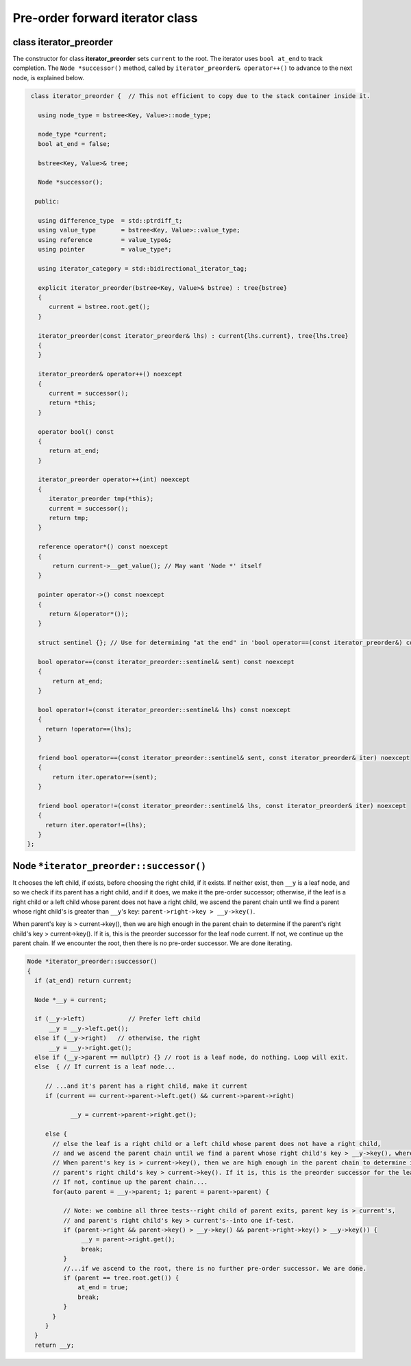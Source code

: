 Pre-order forward iterator class
++++++++++++++++++++++++++++++++

class iterator_preorder
~~~~~~~~~~~~~~~~~~~~~~~

The constructor for class **iterator_preorder** sets ``current`` to the root. The iterator uses ``bool at_end`` to track completion. The  ``Node *successor()`` method, called by ``iterator_preorder& operator++()`` to advance to the next node, is explained below.

.. code-block:: cpp

    class iterator_preorder {  // This not efficient to copy due to the stack container inside it.
   
      using node_type = bstree<Key, Value>::node_type;
   
      node_type *current;
      bool at_end = false;
   
      bstree<Key, Value>& tree;

      Node *successor(); 

     public:
   
      using difference_type  = std::ptrdiff_t; 
      using value_type       = bstree<Key, Value>::value_type; 
      using reference        = value_type&; 
      using pointer          = value_type*;
          
      using iterator_category = std::bidirectional_iterator_tag; 
   
      explicit iterator_preorder(bstree<Key, Value>& bstree) : tree{bstree}
      {
         current = bstree.root.get();
      }
      
      iterator_preorder(const iterator_preorder& lhs) : current{lhs.current}, tree{lhs.tree}
      {
      }
      
      iterator_preorder& operator++() noexcept 
      {
         current = successor();
         return *this;
      } 

      operator bool() const 
      {
         return at_end;
      }
      
      iterator_preorder operator++(int) noexcept
      {
         iterator_preorder tmp(*this);
         current = successor();
         return tmp;
      } 
         
      reference operator*() const noexcept 
      { 
          return current->__get_value(); // May want 'Node *' itself
      } 
      
      pointer operator->() const noexcept
      { 
         return &(operator*()); 
      } 
      
      struct sentinel {}; // Use for determining "at the end" in 'bool operator==(const iterator_preorder&) const' below
   
      bool operator==(const iterator_preorder::sentinel& sent) const noexcept
      {
          return at_end; 
      }
      
      bool operator!=(const iterator_preorder::sentinel& lhs) const noexcept
      {
        return !operator==(lhs);    
      }
 
      friend bool operator==(const iterator_preorder::sentinel& sent, const iterator_preorder& iter) noexcept
      {
          return iter.operator==(sent); 
      }
      
      friend bool operator!=(const iterator_preorder::sentinel& lhs, const iterator_preorder& iter) noexcept
      {
        return iter.operator!=(lhs);    
      }
   };

Node ``*iterator_preorder::successor()`` 
~~~~~~~~~~~~~~~~~~~~~~~~~~~~~~~~~~~~~~~~

.. todo:: what exactly is current inside the last else below.

It chooses the left child, if exists, before choosing the right child, if it exists. If neither exist, then ``__y`` is a leaf node, and so we check if its parent has a right child, and if it does, we make it the pre-order successor; otherwise,
if the leaf is a right child or a left child whose parent does not have a right child, we ascend the parent chain until we find a parent whose right child's is greater than ``__y``'s key: ``parent->right->key > __y->key()``.

When parent's key is > current->key(), then we are high enough in the parent chain to determine if the parent's right child's key > current->key(). If it is, this is the preorder successor for the leaf node current. 
If not, we continue up the parent chain. If we encounter the root, then there is no pre-order successor. We are done iterating.

.. code-block:: cpp

    Node *iterator_preorder::successor() 
    {
      if (at_end) return current;
    
      Node *__y = current;
    
      if (__y->left) 		// Prefer left child
          __y = __y->left.get();
      else if (__y->right)   // otherwise, the right 
          __y = __y->right.get();
      else if (__y->parent == nullptr) {} // root is a leaf node, do nothing. Loop will exit.     
      else  { // If current is a leaf node...
    
         // ...and it's parent has a right child, make it current
         if (current == current->parent->left.get() && current->parent->right) 
             
                __y = current->parent->right.get();
           
         else {
           // else the leaf is a right child or a left child whose parent does not have a right child,
           // and we ascend the parent chain until we find a parent whose right child's key > __y->key(), where __y is initially current and then...
           // When parent's key is > current->key(), then we are high enough in the parent chain to determine if the
           // parent's right child's key > current->key(). If it is, this is the preorder successor for the leaf node current. 
           // If not, continue up the parent chain....
           for(auto parent = __y->parent; 1; parent = parent->parent) {
    
              // Note: we combine all three tests--right child of parent exits, parent key is > current's,
              // and parent's right child's key > current's--into one if-test. 
              if (parent->right && parent->key() > __y->key() && parent->right->key() > __y->key()) { 
                   __y = parent->right.get();
                   break; 
              } 
              //...if we ascend to the root, there is no further pre-order successor. We are done.
              if (parent == tree.root.get()) {
                  at_end = true;
                  break; 
              }
           } 
         } 
      } 
      return __y;
